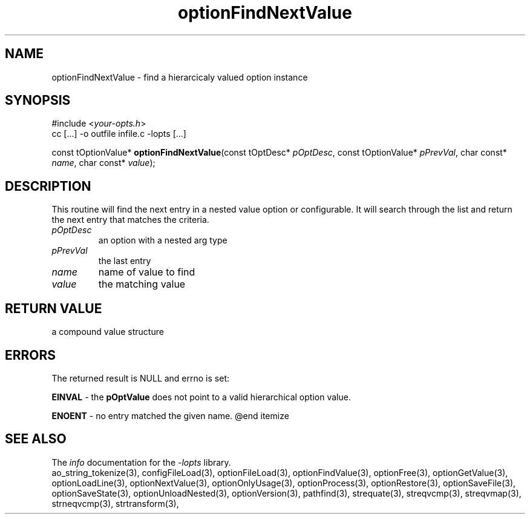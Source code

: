 .TH optionFindNextValue 3 2010-05-08 "" "Programmer's Manual"
.\"  DO NOT EDIT THIS FILE   (optionFindNextValue.3)
.\"  
.\"  It has been AutoGen-ed  May , 2010 at  by AutoGen 5.10.1
.\"  From the definitions    ./funcs.def
.\"  and the template file   agman3.tpl
.\"
.SH NAME
optionFindNextValue - find a hierarcicaly valued option instance
.sp 1
.SH SYNOPSIS

#include <\fIyour-opts.h\fP>
.br
cc [...] -o outfile infile.c -lopts [...]
.sp 1
const tOptionValue* \fBoptionFindNextValue\fP(const tOptDesc* \fIpOptDesc\fP, const tOptionValue* \fIpPrevVal\fP, char const* \fIname\fP, char const* \fIvalue\fP);
.sp 1
.SH DESCRIPTION
This routine will find the next entry in a nested value option or
configurable.  It will search through the list and return the next entry
that matches the criteria.
.TP
.IR pOptDesc
an option with a nested arg type
.TP
.IR pPrevVal
the last entry
.TP
.IR name
name of value to find
.TP
.IR value
the matching value
.sp 1
.SH RETURN VALUE
a compound value structure
.sp 1
.SH ERRORS
The returned result is NULL and errno is set:
.sp 1ize @bullet
.sp 1
\fBEINVAL\fP \- the \fBpOptValue\fP does not point to a valid
hierarchical option value.
.sp 1
\fBENOENT\fP \- no entry matched the given name.
@end itemize
.SH SEE ALSO
The \fIinfo\fP documentation for the \fI-lopts\fP library.
.br
ao_string_tokenize(3), configFileLoad(3), optionFileLoad(3), optionFindValue(3), optionFree(3), optionGetValue(3), optionLoadLine(3), optionNextValue(3), optionOnlyUsage(3), optionProcess(3), optionRestore(3), optionSaveFile(3), optionSaveState(3), optionUnloadNested(3), optionVersion(3), pathfind(3), strequate(3), streqvcmp(3), streqvmap(3), strneqvcmp(3), strtransform(3),
